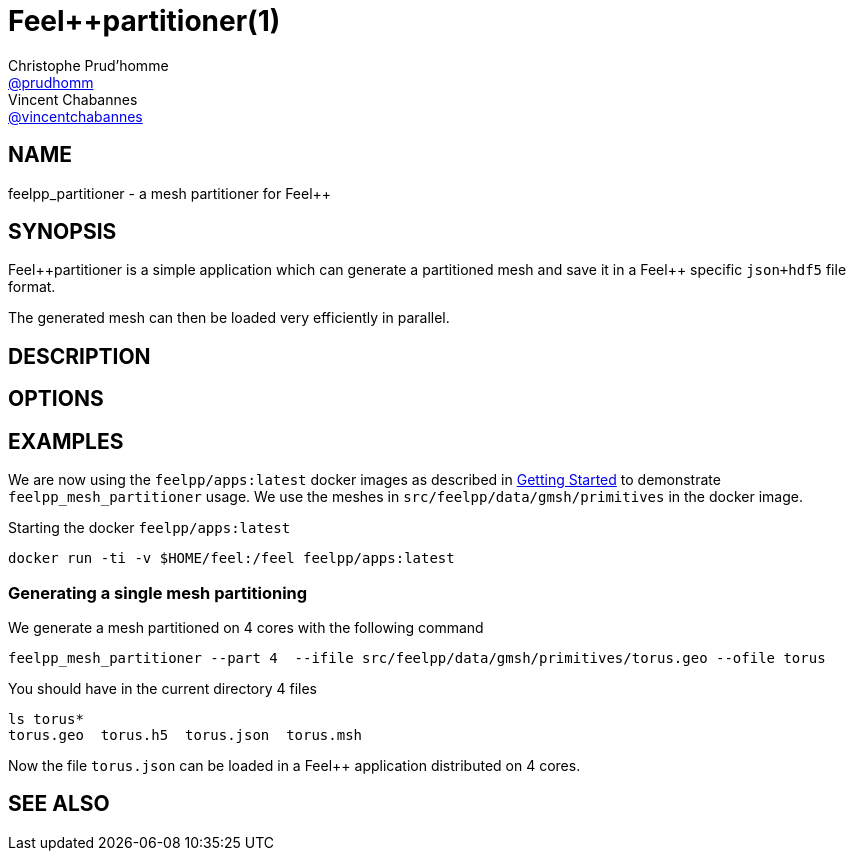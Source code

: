 = {feelpp}partitioner(1)
Christophe Prud'homme <https://github.com/prudhomm[@prudhomm]>; Vincent Chabannes <https://github.com/vincentchabannes[@vincentchabannes]>
:feelpp: Feel++
:feelpp_: feelpp_
:manmanual: {feelpp}partitioner
:mansource: {feelpp}partitioner
:man-linkstyle: pass:[blue R < >]


== NAME

{feelpp_}partitioner - a mesh partitioner for {feelpp}


== SYNOPSIS

{manmanual} is a simple application which can generate a partitioned mesh and
save it in a Feel++ specific `json+hdf5` file format.

The generated mesh can then be loaded very efficiently in parallel.


== DESCRIPTION



== OPTIONS


== EXAMPLES

We are now using the `feelpp/apps:latest` docker images
as described in link:/GettingStarted/README.adoc[Getting Started] to demonstrate `feelpp_mesh_partitioner` usage.
We use the meshes in `src/feelpp/data/gmsh/primitives` in the docker image.

[source,shell]
.Starting the docker `feelpp/apps:latest`
----
docker run -ti -v $HOME/feel:/feel feelpp/apps:latest
----

=== Generating a single mesh partitioning

We generate a mesh partitioned on 4 cores with the following command

[source,shell]
----
feelpp_mesh_partitioner --part 4  --ifile src/feelpp/data/gmsh/primitives/torus.geo --ofile torus
----

You should have in the current directory 4 files

[source,shell]
----
ls torus*
torus.geo  torus.h5  torus.json  torus.msh
----

Now the file `torus.json` can be loaded in a Feel++ application distributed on 4 cores. 

== SEE ALSO


